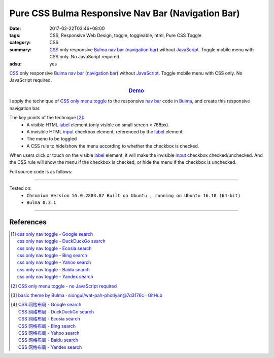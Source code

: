 Pure CSS Bulma Responsive Nav Bar (Navigation Bar)
##################################################

:date: 2017-02-22T03:46+08:00
:tags: CSS, Responsive Web Design, toggle, toggleable, html, Pure CSS Toggle
:category: CSS
:summary: CSS_ only responsive Bulma_ `nav bar`_ (`navigation bar`_) without
          JavaScript_. Toggle mobile menu with CSS only. No JavaScript required.
:adsu: yes


CSS_ only responsive Bulma_ `nav bar`_ (`navigation bar`_) without JavaScript_.
Toggle mobile menu with CSS only. No JavaScript required.

.. rubric:: `Demo <{filename}/code/css/bulma-responsive-navbar/index.html>`_
   :class: align-center

I apply the technique of `CSS only menu toggle`_ to the responsive `nav bar`_
code in Bulma_, and create this responsive navigation bar.

The key points of the technique [2]_:
  - A visible HTML label_ element (only visible on small screen < 768px).
  - A invisible HTML input_ checkbox element, referenced by the label_ element.
  - The menu to be toggled
  - A CSS rule to hide/show the menu according to whether the checkbox is
    checked.

When users click or touch on the visible label_ element, it will make the
invisible input_ checkbox checked/unchecked. And the CSS rule will show the menu
if the checkbox is checked, or hide the menu if the checkbox is unchecked.

.. adsu:: 2

Full source code is as follows:

.. show_github_file:: siongui userpages content/code/css/bulma-responsive-navbar/index.html
.. adsu:: 3

----

Tested on:
  - ``Chromium Version 55.0.2883.87 Built on Ubuntu , running on Ubuntu 16.10 (64-bit)``
  - ``Bulma 0.3.1``

----

References
++++++++++

.. [1] | `css only nav toggle - Google search <https://www.google.com/search?q=css+only+nav+toggle>`_
       | `css only nav toggle - DuckDuckGo search <https://duckduckgo.com/?q=css+only+nav+toggle>`_
       | `css only nav toggle - Ecosia search <https://www.ecosia.org/search?q=css+only+nav+toggle>`_
       | `css only nav toggle - Bing search <https://www.bing.com/search?q=css+only+nav+toggle>`_
       | `css only nav toggle - Yahoo search <https://search.yahoo.com/search?p=css+only+nav+toggle>`_
       | `css only nav toggle - Baidu search <https://www.baidu.com/s?wd=css+only+nav+toggle>`_
       | `css only nav toggle - Yandex search <https://www.yandex.com/search/?text=css+only+nav+toggle>`_
.. adsu:: 4
.. [2] `CSS only menu toggle - no JavaScript required <http://www.outofscope.com/css-only-menu-toggle-no-javascript-required/>`_
.. [3] `basic theme by Bulma · siongui/wat-pah-photiyan@7d3176c · GitHub <https://github.com/siongui/wat-pah-photiyan/commit/7d3176ce8e9754b4e4b556c19e9c96e30775f319>`_
.. [4] | `CSS 网格布局 - Google search <https://www.google.com/search?q=CSS+%E7%BD%91%E6%A0%BC%E5%B8%83%E5%B1%80>`_
       | `CSS 网格布局 - DuckDuckGo search <https://duckduckgo.com/?q=CSS+%E7%BD%91%E6%A0%BC%E5%B8%83%E5%B1%80>`_
       | `CSS 网格布局 - Ecosia search <https://www.ecosia.org/search?q=CSS+%E7%BD%91%E6%A0%BC%E5%B8%83%E5%B1%80>`_
       | `CSS 网格布局 - Bing search <https://www.bing.com/search?q=CSS+%E7%BD%91%E6%A0%BC%E5%B8%83%E5%B1%80>`_
       | `CSS 网格布局 - Yahoo search <https://search.yahoo.com/search?p=CSS+%E7%BD%91%E6%A0%BC%E5%B8%83%E5%B1%80>`_
       | `CSS 网格布局 - Baidu search <https://www.baidu.com/s?wd=CSS+%E7%BD%91%E6%A0%BC%E5%B8%83%E5%B1%80>`_
       | `CSS 网格布局 - Yandex search <https://www.yandex.com/search/?text=CSS+%E7%BD%91%E6%A0%BC%E5%B8%83%E5%B1%80>`_


.. _Bulma: http://bulma.io/
.. _CSS: https://www.google.com/search?q=CSS
.. _JavaScript: https://www.google.com/search?q=JavaScript
.. _nav bar: http://bulma.io/documentation/components/nav/
.. _navigation bar: https://www.google.com/search?q=navigation+bar
.. _CSS only menu toggle: http://www.outofscope.com/css-only-menu-toggle-no-javascript-required/
.. _label: https://www.w3schools.com/TAGs/tag_label.asp
.. _input: https://www.w3schools.com/TAGs/tag_input.asp

